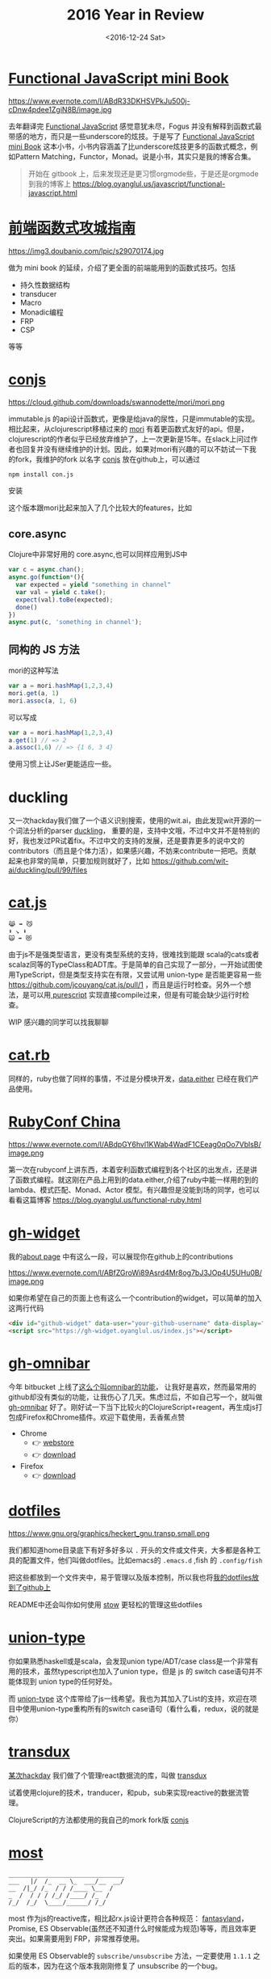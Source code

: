 #+TITLE: 2016 Year in Review
#+DATE: <2016-12-24 Sat>

* [[https://github.com/jcouyang/functional-javascript][Functional JavaScript mini Book]]

https://www.evernote.com/l/ABdR33DKHSVPkJu500j-cDnw4pdee1ZgiN8B/image.jpg

去年翻译完 [[https://book.douban.com/subject/26579320/][Functional JavaScript]] 感觉意犹未尽，Fogus 并没有解释到函数式最带感的地方，而只是一些underscore的炫技。于是写了 [[https://github.com/jcouyang/functional-javascript][Functional JavaScript mini Book]] 这本小书，小书内容涵盖了比underscore炫技更多的函数式概念，例如Pattern Matching，Functor，Monad。说是小书，其实只是我的博客合集。

#+BEGIN_QUOTE
开始在 gitbook 上，后来发现还是更习惯orgmode些，于是还是orgmode到我的博客上 https://blog.oyanglul.us/javascript/functional-javascript.html
#+END_QUOTE
* [[https://book.douban.com/subject/26883736/][前端函数式攻城指南]]

https://img3.doubanio.com/lpic/s29070174.jpg

做为 mini book 的延续，介绍了更全面的前端能用到的函数式技巧。包括
- 持久性数据结构
- transducer
- Macro
- Monadic编程
- FRP
- CSP

等等
* [[https://github.com/jcouyang/conjs][conjs]]

https://cloud.github.com/downloads/swannodette/mori/mori.png

immutable.js 的api设计函数式，更像是给java的尿性，只是immutable的实现。相比起来，从clojurescript移植过来的 [[http://swannodette.github.io/mori/][mori]] 有着更函数式友好的api。但是，clojurescript的作者似乎已经放弃维护了，上一次更新是15年。在slack上问过作者也回复并没有继续维护的计划。因此，如果对mori有兴趣的可以不妨试一下我的fork，我维护的fork 以名字 [[https://github.com/jcouyang/conjs][conjs]] 放在github上，可以通过
#+BEGIN_SRC sh
npm install con.js
#+END_SRC
安装

这个版本跟mori比起来加入了几个比较大的features，比如

** core.async
Clojure中非常好用的 core.async,也可以同样应用到JS中
#+BEGIN_SRC js
var c = async.chan();
async.go(function*(){
  var expected = yield "something in channel"
  var val = yield c.take();
  expect(val).toBe(expected);
  done()
})
async.put(c, 'something in channel');
#+END_SRC
** 同构的 JS 方法
mori的这种写法
#+BEGIN_SRC js
var a = mori.hashMap(1,2,3,4)
mori.get(a, 1)
mori.assoc(a, 1, 6)
#+END_SRC
可以写成
#+BEGIN_SRC js
var a = mori.hashMap(1,2,3,4)
a.get(1) // => 2
a.assoc(1,6) // => {1 6, 3 4}
#+END_SRC
使用习惯上让JSer更能适应一些。

* duckling
又一次hackday我们做了一个语义识别搜索，使用的wit.ai，由此发现wit开源的一个词法分析的parser [[https://github.com/wit-ai/duckling][duckling]]， 重要的是，支持中文哦，不过中文并不是特别的好，我也发过PR试着fix。不过中文的支持的发展，还是要靠更多的说中文的contributors（而且是个体力活），如果感兴趣，不妨来contribute一把吧。贡献起来也非常的简单，只要加规则就好了，比如 https://github.com/wit-ai/duckling/pull/99/files

* [[https://github.com/jcouyang/cat.js][cat.js]]

#+BEGIN_EXAMPLE
😹 ➡️ 😼
⬇️ ↘️ ⬇️
🙀 ➡️ 😻
#+END_EXAMPLE

由于js不是强类型语言，更没有类型系统的支持，很难找到能跟 scala的cats或者scalaz同等的TypeClass和ADT库。于是简单的自己实现了一部分，一开始试图使用TypeScript，但是类型支持实在有限，又尝试用 union-type 是否能更容易一些 https://github.com/jcouyang/cat.js/pull/1 ，而且是运行时检查。另外一个想法，是可以用[[https://www.purescript.org/][ purescript]] 实现直接compile过来，但是有可能会缺少运行时检查。

WIP 感兴趣的同学可以找我聊聊
* [[https://github.com/jcouyang/cats.rb][cat.rb]]

同样的，ruby也做了同样的事情，不过是分模块开发，[[https://rubygems.org/gems/data.either][data.either]] 已经在我们产品使用。

* [[https://www.rubyconfchina.org/][RubyConf China]]

https://www.evernote.com/l/ABdpGY6hvl1KWab4WadF1CEeag0qOo7VblsB/image.png

第一次在rubyconf上讲东西，本着安利函数式编程到各个社区的出发点，还是讲了函数式编程。就这刚在产品上用到的data.either,介绍了ruby中能一样用的到的lambda、模式匹配、Monad、Actor 模型。有兴趣但是没能到场的同学，也可以看看这篇博客 https://blog.oyanglul.us/functional-ruby.html

* [[https://github.com/jcouyang/gh-widget][gh-widget]]

我的[[https://blog.oyanglul.us/jichao.ouyang.html][about page]] 中有这么一段，可以展现你在github上的contributions

https://www.evernote.com/l/ABfZGroWi89Asrd4Mr8og7bJ3JOp4U5UHu0B/image.png

如果你希望在自己的页面上也有这么一个contribution的widget，可以简单的加入这两行代码

#+BEGIN_SRC html
  <div id="github-widget" data-user="your-github-username" data-display="pop_repos,calendar"></div>
  <script src="https://gh-widget.oyanglul.us/index.js"></script>
#+END_SRC

* [[https://github.com/jcouyang/gh-omnibar][gh-omnibar]]
今年 bitbucket 上线了[[https://developer.atlassian.com/blog/2016/02/6-secret-bitbucket-features/?categories=git#omnibar][这么个叫omnibar的功能]]， 让我好是喜欢，然而最常用的github却没有类似的功能，让我伤心了几天。焦虑过后，不如自己写一个，就叫做 [[https://github.com/jcouyang/gh-omnibar][gh-omnibar]] 好了。刚好试一下当下比较火的ClojureScript+reagent，再生成js打包成Firefox和Chrome插件。欢迎下载使用，丢香蕉点赞
- Chrome
  - 👉 [[https://chrome.google.com/webstore/detail/github-omnibar/njccjmmakcbdpnlbodllfgiloenfpocb?utm_source=chrome-ntp-icon][webstore]]
  - 👉 [[https://github.com/jcouyang/gh-omnibar/releases/download/v0.1.2/chrome.crx][download]]
- Firefox
  - 👉 [[https://github.com/jcouyang/gh-omnibar/releases/download/v0.1.2/github_omnibar-0.1.2-fx.xpi][download]]
* [[https://github.com/jcouyang/dotfiles/][dotfiles]]

https://www.gnu.org/graphics/heckert_gnu.transp.small.png

我们都知道home目录底下有好多好多以 =.= 开头的文件或文件夹，大多都是各种工具的配置文件，他们叫做dotfiles。比如emacs的 =.emacs.d= ,fish
的 =.config/fish= 

把这些都放到一个文件夹中，易于管理以及版本控制，所以我也将[[https://github.com/jcouyang/dotfiles/][我的dotfiles放到了github上]]

README中还会叫你如何使用 [[https://www.gnu.org/software/stow/][stow]] 更轻松的管理这些dotfiles

* [[https://github.com/jcouyang/union-type][union-type]]

你如果熟悉haskell或是scala，会发现union type/ADT/case class是一个非常有用的技术，虽然typescript也加入了union type，但是 js 的 switch case语句并不能体现到 union type的任何好处。

而 [[https://github.com/paldepind/union-type][union-type]] 这个库带给了js一线希望。我也为其加入了List的支持，欢迎在项目中使用union-type重构所有的switch case语句（看什么看，redux，说的就是你）

* [[https://github.com/reactive-react/transdux][transdux]]

[[https://blog.oyanglul.us/javascript/react-transdux-the-clojure-approach-of-flux.html][某次hackday]] 我们做了个管理react数据流的库，叫做 [[https://github.com/reactive-react/transdux][transdux]]

试着使用clojure的技术，tranducer，和pub，sub来实现reactive的数据流管理。

ClojureScript的方法都使用的我自己的mork fork版 [[https://github.com/jcouyang/conjs][conjs]]

* [[https://github.com/cujojs/most][most]]
#+BEGIN_EXAMPLE
________________________________
___   |/  /_  __ \_  ___/__  __/
__  /|_/ /_  / / /____ \__  /   
_  /  / / / /_/ /____/ /_  /    
/_/  /_/  \____/______/ /_/
#+END_EXAMPLE
most 作为js的reactive库，相比起rx.js设计更符合各种规范： [[https://github.com/fantasyland/fantasy-land][fantasyland]]， Promise, ES Observable(虽然还不知道什么时候能成为规范)等等，而且效率更突出。如果需要用到 FRP，非常推荐使用。

如果使用 ES Observable的 =subscribe/unsubscribe= 方法，一定要使用 =1.1.1= 之后的版本，因为在这个版本我刚刚修复了 unsubscribe 的一个bug。

* [[https://github.com/jcouyang/react-most][react-most -⚛->]] 

https://www.evernote.com/l/ABfCihmcImRK5ZX9GxyLo3-xGvtjDtbQOf4B/image.jpg

transdux的效果和idea都不错，唯一是效率有些低，而且由于是clojurescript移植的库，虽然源码没有多少，但是编译出来的js颇为庞大。又一次hackday我决定移植到 most，使用更高效原生的reactive库来解决transdux的一系列问题。于是有了 [[https://github.com/reactive-react/react-most][react-most]]。

react-most使用更简单的方式隐藏了reactive的部分，让初学者容易上手，但有对待stream为一等公民，可以让FRP推向极致。使用FRP可以让redux头疼过的坑变得非常简单。

由于我们在产品上使用react-most，版本也活跃的升级中。喜欢得到FRP和react生态圈两大好处的童鞋欢迎使用，[[https://github.com/reactive-react/react-most/stargazers][打赏点赞]] 或者 [[https://gitter.im/jcouyang/react-most?utm_source=badge&utm_medium=badge&utm_campaign=pr-badge&utm_content=badge][没事来聊聊天]]

如果不需要react作为virtual dom，也欢迎试试 [[https://cycle.js.org/][cycle.js]], 以大致类似的方式管理数据流，当然还有 most 版的 [[https://github.com/motorcyclejs/core][motocycle]].js 

* [[https://github.com/jcouyang/blog/][Docker 化 Orgpress]]
过去我的博客是由circleci上装的emacs来生成的，每次跑ci的时候需要下载安装emacs及博客的依赖，比较费时。而且orgmode老更新，是不是会有某个版本突然不能用的情况，然后我的博客build就挂了。

为了不那么flaky，干脆把emacs dockerize了，把依赖和emacs都打到[[https://github.com/jcouyang/blog/blob/master/Dockerfile][镜像中]]，
现在大概在[[https://circleci.com/gh/jcouyang/blog/328][cicleci上]] docker run下来花个一分半左右，而且非常稳定。

